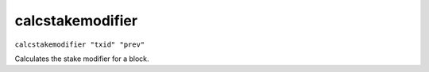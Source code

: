 .. Copyright (c) 2018-2019 The Unit-e developers
   Distributed under the MIT software license, see the accompanying
   file LICENSE or https://opensource.org/licenses/MIT.

calcstakemodifier
-----------------

``calcstakemodifier "txid" "prev"``

Calculates the stake modifier for a block.


